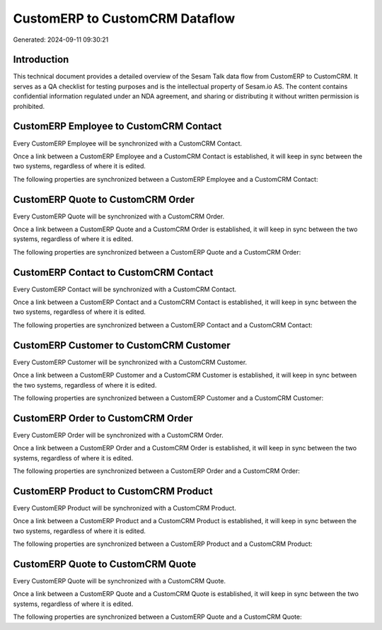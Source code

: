 ===============================
CustomERP to CustomCRM Dataflow
===============================

Generated: 2024-09-11 09:30:21

Introduction
------------

This technical document provides a detailed overview of the Sesam Talk data flow from CustomERP to CustomCRM. It serves as a QA checklist for testing purposes and is the intellectual property of Sesam.io AS. The content contains confidential information regulated under an NDA agreement, and sharing or distributing it without written permission is prohibited.

CustomERP Employee to CustomCRM Contact
---------------------------------------
Every CustomERP Employee will be synchronized with a CustomCRM Contact.

Once a link between a CustomERP Employee and a CustomCRM Contact is established, it will keep in sync between the two systems, regardless of where it is edited.

The following properties are synchronized between a CustomERP Employee and a CustomCRM Contact:

.. list-table::
   :header-rows: 1

   * - CustomERP Employee Property
     - CustomCRM Contact Property
     - CustomCRM Data Type


CustomERP Quote to CustomCRM Order
----------------------------------
Every CustomERP Quote will be synchronized with a CustomCRM Order.

Once a link between a CustomERP Quote and a CustomCRM Order is established, it will keep in sync between the two systems, regardless of where it is edited.

The following properties are synchronized between a CustomERP Quote and a CustomCRM Order:

.. list-table::
   :header-rows: 1

   * - CustomERP Quote Property
     - CustomCRM Order Property
     - CustomCRM Data Type


CustomERP Contact to CustomCRM Contact
--------------------------------------
Every CustomERP Contact will be synchronized with a CustomCRM Contact.

Once a link between a CustomERP Contact and a CustomCRM Contact is established, it will keep in sync between the two systems, regardless of where it is edited.

The following properties are synchronized between a CustomERP Contact and a CustomCRM Contact:

.. list-table::
   :header-rows: 1

   * - CustomERP Contact Property
     - CustomCRM Contact Property
     - CustomCRM Data Type


CustomERP Customer to CustomCRM Customer
----------------------------------------
Every CustomERP Customer will be synchronized with a CustomCRM Customer.

Once a link between a CustomERP Customer and a CustomCRM Customer is established, it will keep in sync between the two systems, regardless of where it is edited.

The following properties are synchronized between a CustomERP Customer and a CustomCRM Customer:

.. list-table::
   :header-rows: 1

   * - CustomERP Customer Property
     - CustomCRM Customer Property
     - CustomCRM Data Type


CustomERP Order to CustomCRM Order
----------------------------------
Every CustomERP Order will be synchronized with a CustomCRM Order.

Once a link between a CustomERP Order and a CustomCRM Order is established, it will keep in sync between the two systems, regardless of where it is edited.

The following properties are synchronized between a CustomERP Order and a CustomCRM Order:

.. list-table::
   :header-rows: 1

   * - CustomERP Order Property
     - CustomCRM Order Property
     - CustomCRM Data Type


CustomERP Product to CustomCRM Product
--------------------------------------
Every CustomERP Product will be synchronized with a CustomCRM Product.

Once a link between a CustomERP Product and a CustomCRM Product is established, it will keep in sync between the two systems, regardless of where it is edited.

The following properties are synchronized between a CustomERP Product and a CustomCRM Product:

.. list-table::
   :header-rows: 1

   * - CustomERP Product Property
     - CustomCRM Product Property
     - CustomCRM Data Type


CustomERP Quote to CustomCRM Quote
----------------------------------
Every CustomERP Quote will be synchronized with a CustomCRM Quote.

Once a link between a CustomERP Quote and a CustomCRM Quote is established, it will keep in sync between the two systems, regardless of where it is edited.

The following properties are synchronized between a CustomERP Quote and a CustomCRM Quote:

.. list-table::
   :header-rows: 1

   * - CustomERP Quote Property
     - CustomCRM Quote Property
     - CustomCRM Data Type

